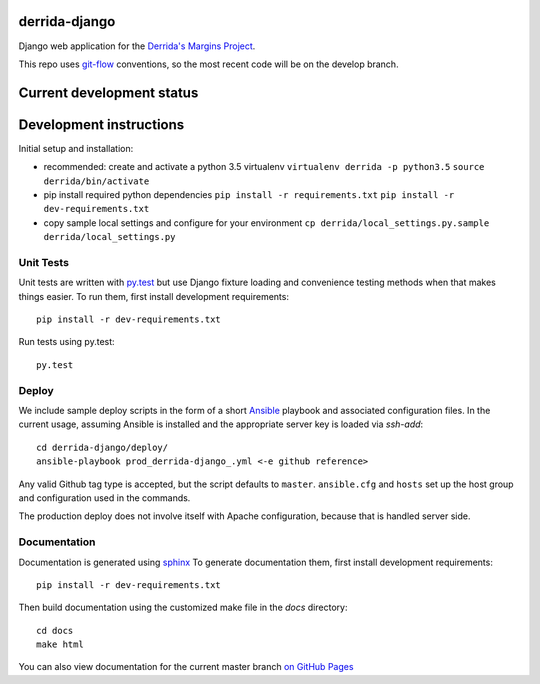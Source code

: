 derrida-django
--------------
Django web application for the `Derrida's Margins Project
<https://cdh.princeton.edu/projects/derridas-margins/>`_.

.. image:: https://travis-ci.org/Princeton-CDH/derrida-django.svg?branch=master
   :target: https://travis-ci.org/Princeton-CDH/derrida-django
   :alt: Build status

.. image:: https://landscape.io/github/Princeton-CDH/derrida-django/master/landscape.svg?style=flat
  :target: https://landscape.io/github/Princeton-CDH/derrida-django/master
  :alt: Code Health

.. image:: https://codecov.io/gh/Princeton-CDH/derrida-django/branch/master/graph/badge.svg
   :target: https://codecov.io/gh/Princeton-CDH/derrida-django
   :alt: Code coverage

This repo uses `git-flow <https://github.com/nvie/gitflow>`_ conventions, so the
most recent code will be on the develop branch.

Current development status
--------------------------

.. image:: https://badge.waffle.io/Princeton-CDH/winthrop-django.svg?label=development+in+progress&title=In+Progress
   :target: http://waffle.io/Princeton-CDH/derrida-django
   :alt: In Progress
.. image:: https://badge.waffle.io/Princeton-CDH/winthrop-django.svg?label=development+complete&title=Development+Complete
   :target: http://waffle.io/Princeton-CDH/derrida-django
   :alt: Development Complete
.. image:: https://badge.waffle.io/Princeton-CDH/winthrop-django.svg?label=awaiting+testing&title=Awaiting+Testing
   :target: http://waffle.io/Princeton-CDH/derrida-django
   :alt: Awaiting Testing


Development instructions
------------------------

Initial setup and installation:

-  recommended: create and activate a python 3.5 virtualenv
   ``virtualenv derrida -p python3.5`` ``source derrida/bin/activate``

-  pip install required python dependencies
   ``pip install -r requirements.txt``
   ``pip install -r dev-requirements.txt``

-  copy sample local settings and configure for your environment
   ``cp derrida/local_settings.py.sample derrida/local_settings.py``


Unit Tests
~~~~~~~~~~

Unit tests are written with `py.test <http://doc.pytest.org/>`__ but use
Django fixture loading and convenience testing methods when that makes
things easier. To run them, first install development requirements::

    pip install -r dev-requirements.txt

Run tests using py.test::

    py.test

Deploy
~~~~~~

We include sample deploy scripts in the form of a short `Ansible <http://docs.ansible.com/>`__ playbook
and associated configuration files. In the current usage, assuming Ansible
is installed and the appropriate server key is loaded via `ssh-add`::

    cd derrida-django/deploy/
    ansible-playbook prod_derrida-django_.yml <-e github reference>

Any valid Github tag type is accepted, but the script defaults to ``master``.
``ansible.cfg`` and ``hosts`` set up the host group and configuration used in the
commands.

The production deploy does not involve itself with Apache configuration, because
that is handled server side.


Documentation
~~~~~~~~~~~~~

Documentation is generated using `sphinx <http://www.sphinx-doc.org/>`__
To generate documentation them, first install development requirements::

    pip install -r dev-requirements.txt

Then build documentation using the customized make file in the `docs`
directory::

    cd docs
    make html

You can also view documentation for the current master branch `on GitHub Pages <https://princeton-cdh.github.io/derrida-django/html/>`__
